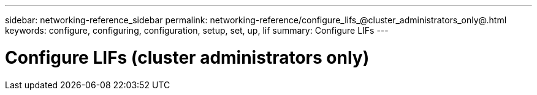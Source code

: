 ---
sidebar: networking-reference_sidebar
permalink: networking-reference/configure_lifs_@cluster_administrators_only@.html
keywords: configure, configuring, configuration, setup, set, up, lif
summary: Configure LIFs
---

= Configure LIFs (cluster administrators only)
:hardbreaks:
:nofooter:
:icons: font
:linkattrs:
:imagesdir: ./media/

//
// This file was created with NDAC Version 2.0 (August 17, 2020)
//
// 2020-11-23 12:34:44.487254
//
// restructured: March 2021
//
